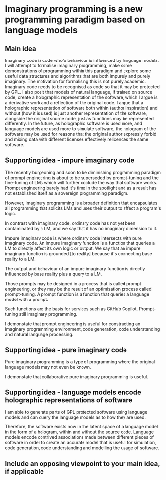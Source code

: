 * Imaginary programming is a new programming paradigm based on language models

** Main idea
Imaginary code is code who's behaviour is influenced by language models. I will
attempt to formalise imaginary programming, make some demonstrations of
programming within this paradigm and explore some useful data structures and
algorithms that are both impurely and purely imaginary. The motivation for
formalising this is not purely academic. Imaginary code needs to
be recognised as code so that it may be protected by GPL. I also posit that
models of natural language, if trained on source code, create a holographic
representation of the software, which I argue is a derivative work and a
reflection of the original code. I argue that a holographic representation of
software both within (author inspiration) and without (how it is used) is just another
representation of the software, alongside the original source code, just as
functions may be represented differently. In the future, as holographic
software is used more, and language models are used more to simulate software,
the hologram of the software may be used for reasons that the original author
expressly forbid and mixing data with different licenses effectively relicences
the same software.

** Supporting idea - impure imaginary code
The recently burgeoning and soon to be
diminishing programming paradigm of prompt
engineering is about to be superseded by
prompt-tuning and the fine-tuning of LMs which
will further occlude the way that software
works. Prompt engineering barely had it's time
in the spotlight and as a result has not
established itself as a sovereign programming
paradigm.

However, imaginary programming is a broader
definition that encapsulates all programming
that solicits LMs and uses their output to
affect a program's logic.

In contrast with imaginary code, ordinary code
has not yet been contaminated by a LM, and we
say that it has no imaginary dimension to it.

Impure imaginary code is where ordinary code
intersects with pure imaginary code. An impure
imaginary function is a function that queries
a LM to directly affect its own logic or
output. We say that an impure imaginary
function is grounded [to reality] because it's
connecting base reality to a LM.

The output and behaviour of an impure
imaginary function is directly influenced by
base reality plus a query to a LM.

Those prompts may
be designed in a process that is called prompt
engineering, or they may be the result of an
optimisation process called prompt-tuning.
A prompt function is a function that queries a language model with a prompt.

Such functions are the basis for services such as GitHub Copilot. Prompt-tuning still imaginary programming.

I demonstate that prompt engineering is useful for constructing an imaginary
programming environment, code generation, code understanding and natural
language processing.

** Supporting idea - pure imaginary code
Pure imaginary programming is a type of programming where the original language
models may not even be known.

I demonstate that collaborative pure imaginary programming is useful.

** Supporting idea - language models encode holographic representations of software
I am able to generate parts of GPL protected software using language models and
can query the language models as to how they are used.

Therefore, the software exists now in the latent space of a language model in
the form of a hologram, within and without the source code. Language models
encode contrived associations made between different pieces of software in
order to create an accurate model that is useful for simulation, code
generation, code understanding and modelling the usage of software.

** Include an opposing viewpoint to your main idea, if applicable